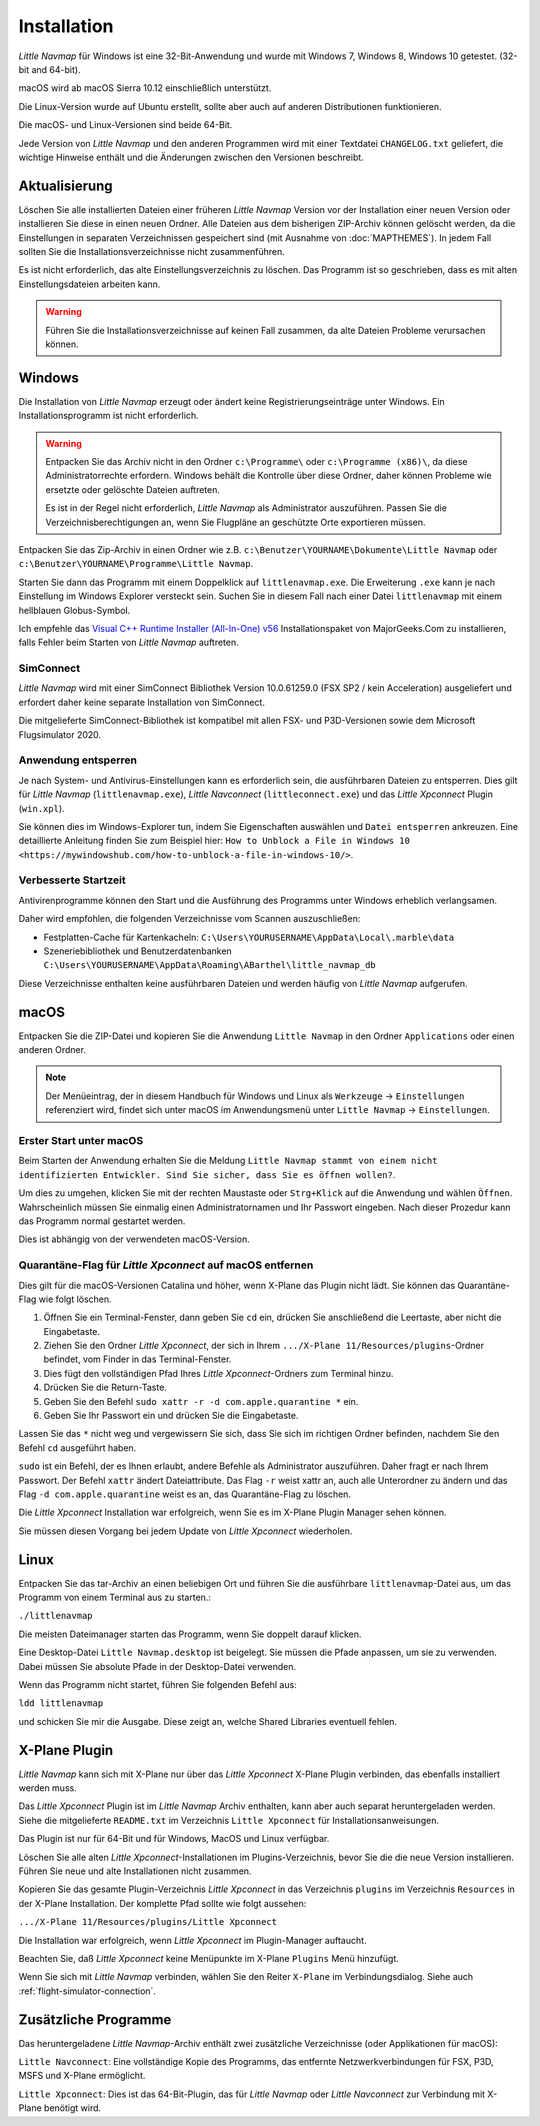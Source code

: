 Installation
------------

*Little Navmap* für Windows ist eine 32-Bit-Anwendung und wurde mit
Windows 7, Windows 8, Windows 10 getestet. (32-bit and 64-bit).

macOS wird ab macOS Sierra 10.12 einschließlich unterstützt.

Die Linux-Version wurde auf Ubuntu erstellt, sollte aber auch auf anderen Distributionen funktionieren.

Die macOS- und Linux-Versionen sind beide 64-Bit.

Jede Version von *Little Navmap* und den anderen Programmen wird mit einer Textdatei ``CHANGELOG.txt`` geliefert, die wichtige Hinweise enthält und die Änderungen zwischen den Versionen beschreibt.

.. _installation-updating:

Aktualisierung
~~~~~~~~~~~~~~

Löschen Sie alle installierten Dateien einer früheren *Little Navmap*
Version vor der Installation einer neuen Version oder installieren Sie diese in einen neuen Ordner. Alle Dateien aus dem
bisherigen ZIP-Archiv können gelöscht werden, da die Einstellungen in
separaten Verzeichnissen gespeichert sind (mit Ausnahme von :doc:`MAPTHEMES`). In jedem Fall sollten Sie die
Installationsverzeichnisse nicht zusammenführen.

Es ist nicht erforderlich, das alte Einstellungsverzeichnis zu löschen.
Das Programm ist so geschrieben, dass es mit alten
Einstellungsdateien arbeiten kann.

.. warning::

    Führen Sie die Installationsverzeichnisse auf keinen Fall zusammen, da alte Dateien Probleme verursachen können.

Windows
~~~~~~~

Die Installation von *Little Navmap* erzeugt oder ändert keine Registrierungseinträge
unter Windows. Ein Installationsprogramm ist nicht erforderlich.

.. warning::

    Entpacken Sie das Archiv nicht in den Ordner ``c:\Programme\`` oder
    ``c:\Programme (x86)\``, da diese Administratorrechte erfordern.
    Windows behält die Kontrolle über diese Ordner, daher können
    Probleme wie ersetzte oder gelöschte Dateien auftreten.

    Es ist in der Regel nicht erforderlich, *Little Navmap* als Administrator auszuführen.
    Passen Sie die Verzeichnisberechtigungen an, wenn Sie Flugpläne an geschützte Orte exportieren müssen.


Entpacken Sie das Zip-Archiv in einen Ordner wie z.B.
``c:\Benutzer\YOURNAME\Dokumente\Little Navmap`` oder
``c:\Benutzer\YOURNAME\Programme\Little Navmap``.

Starten Sie dann das Programm mit einem Doppelklick auf
``littlenavmap.exe``. Die Erweiterung ``.exe`` kann je nach Einstellung im
Windows Explorer versteckt sein. Suchen Sie in diesem Fall nach einer
Datei ``littlenavmap`` mit einem hellblauen Globus-Symbol.

Ich empfehle das `Visual C++ Runtime Installer (All-In-One)
v56 <https://www.majorgeeks.com/files/details/visual_c_runtime_installer.html>`__
Installationspaket von MajorGeeks.Com zu installieren, falls Fehler beim Starten von
*Little Navmap* auftreten.

SimConnect
^^^^^^^^^^^^^^^^^^^^^^^^^^^^^

*Little Navmap* wird mit einer SimConnect Bibliothek Version 10.0.61259.0 (FSX SP2 / kein Acceleration) ausgeliefert und erfordert daher keine separate Installation von SimConnect.

Die mitgelieferte SimConnect-Bibliothek ist kompatibel mit allen FSX- und P3D-Versionen sowie dem Microsoft Flugsimulator 2020.

.. _unblock-application:

Anwendung entsperren
^^^^^^^^^^^^^^^^^^^^^

Je nach System- und Antivirus-Einstellungen kann es erforderlich sein, die ausführbaren Dateien zu entsperren.
Dies gilt für *Little Navmap* (``littlenavmap.exe``), *Little Navconnect* (``littleconnect.exe``) und das *Little Xpconnect* Plugin (``win.xpl``).

Sie können dies im Windows-Explorer tun, indem Sie Eigenschaften auswählen und ``Datei entsperren`` ankreuzen.
Eine detaillierte Anleitung finden Sie zum Beispiel hier:
``How to Unblock a File in Windows 10 <https://mywindowshub.com/how-to-unblock-a-file-in-windows-10/>``.

.. _improve-start-up-time:

Verbesserte Startzeit
^^^^^^^^^^^^^^^^^^^^^^^^^

Antivirenprogramme können den Start und die Ausführung des Programms
unter Windows erheblich verlangsamen.

Daher wird empfohlen, die folgenden Verzeichnisse vom Scannen
auszuschließen:

-  Festplatten-Cache für Kartenkacheln:
   ``C:\Users\YOURUSERNAME\AppData\Local\.marble\data``
-  Szeneriebibliothek und
   Benutzerdatenbanken ``C:\Users\YOURUSERNAME\AppData\Roaming\ABarthel\little_navmap_db``

Diese Verzeichnisse enthalten keine ausführbaren Dateien und
werden häufig von *Little Navmap* aufgerufen.

macOS
~~~~~

Entpacken Sie die ZIP-Datei und kopieren Sie die Anwendung
``Little Navmap`` in den Ordner ``Applications`` oder einen anderen
Ordner.

.. note::

     Der Menüeintrag, der in diesem Handbuch für Windows und Linux als ``Werkzeuge`` -> ``Einstellungen`` referenziert wird,
     findet sich unter macOS im Anwendungsmenü unter ``Little Navmap`` -> ``Einstellungen``.

Erster Start unter macOS
^^^^^^^^^^^^^^^^^^^^^^^^^^^^^^^

Beim Starten der Anwendung erhalten Sie die Meldung
``Little Navmap stammt von einem nicht identifizierten Entwickler. Sind Sie sicher, dass Sie es öffnen wollen?``.

Um dies zu umgehen, klicken Sie mit der rechten Maustaste oder ``Strg+Klick`` auf die Anwendung und wählen ``Öffnen``. Wahrscheinlich müssen Sie einmalig einen Administratornamen und Ihr Passwort eingeben. Nach dieser Prozedur kann das Programm normal gestartet werden.

Dies ist abhängig von der verwendeten macOS-Version.

Quarantäne-Flag für *Little Xpconnect* auf macOS entfernen
^^^^^^^^^^^^^^^^^^^^^^^^^^^^^^^^^^^^^^^^^^^^^^^^^^^^^^^^^^^^^^

Dies gilt für die macOS-Versionen Catalina und höher, wenn X-Plane das Plugin nicht lädt. Sie können das Quarantäne-Flag wie folgt löschen.

#. Öffnen Sie ein Terminal-Fenster, dann geben Sie ``cd`` ein, drücken Sie anschließend die Leertaste, aber nicht die Eingabetaste.
#. Ziehen Sie den Ordner *Little Xpconnect*, der sich in Ihrem ``.../X-Plane 11/Resources/plugins``-Ordner befindet, vom Finder in das Terminal-Fenster.
#. Dies fügt den vollständigen Pfad Ihres *Little Xpconnect*-Ordners zum Terminal hinzu.
#. Drücken Sie die Return-Taste.
#. Geben Sie den Befehl ``sudo xattr -r -d com.apple.quarantine *`` ein.
#. Geben Sie Ihr Passwort ein und drücken Sie die Eingabetaste.

Lassen Sie das ``*`` nicht weg und vergewissern Sie sich, dass Sie sich im richtigen Ordner befinden, nachdem Sie den Befehl ``cd`` ausgeführt haben.

``sudo`` ist ein Befehl, der es Ihnen erlaubt, andere Befehle als Administrator auszuführen. Daher fragt er nach Ihrem Passwort. Der Befehl ``xattr`` ändert Dateiattribute. Das Flag ``-r`` weist xattr an, auch alle Unterordner zu ändern und das Flag ``-d com.apple.quarantine`` weist es an, das Quarantäne-Flag zu löschen.

Die *Little Xpconnect* Installation war erfolgreich, wenn Sie es im X-Plane Plugin Manager sehen können.

Sie müssen diesen Vorgang bei jedem Update von *Little Xpconnect* wiederholen.

Linux
~~~~~

Entpacken Sie das tar-Archiv an einen beliebigen Ort und führen Sie die
ausführbare ``littlenavmap``-Datei aus, um das Programm von einem Terminal aus
zu starten.:

``./littlenavmap``

Die meisten Dateimanager starten das Programm, wenn Sie doppelt darauf
klicken.

Eine Desktop-Datei ``Little Navmap.desktop`` ist beigelegt. Sie müssen die Pfade anpassen, um sie zu verwenden. Dabei müssen Sie absolute Pfade in der Desktop-Datei verwenden.

Wenn das Programm nicht startet, führen Sie folgenden Befehl aus:

``ldd littlenavmap``

und schicken Sie mir die Ausgabe. Diese zeigt an, welche Shared Libraries eventuell fehlen.

.. _xplane-plugin:

X-Plane Plugin
~~~~~~~~~~~~~~~~~~

*Little Navmap* kann sich mit X-Plane nur über das *Little Xpconnect*
X-Plane Plugin verbinden, das ebenfalls installiert werden muss.

Das *Little Xpconnect* Plugin ist im *Little Navmap* Archiv enthalten,
kann aber auch separat heruntergeladen werden. Siehe die mitgelieferte
``README.txt`` im Verzeichnis ``Little Xpconnect`` für
Installationsanweisungen.

Das Plugin ist nur für 64-Bit und für Windows, MacOS und
Linux verfügbar.

Löschen Sie alle alten *Little Xpconnect*-Installationen im Plugins-Verzeichnis, bevor Sie die die neue Version installieren. Führen Sie neue und alte Installationen nicht zusammen.

Kopieren Sie das gesamte Plugin-Verzeichnis *Little Xpconnect* in das Verzeichnis ``plugins`` im Verzeichnis ``Resources`` in der X-Plane Installation. Der komplette Pfad sollte wie folgt aussehen:

``.../X-Plane 11/Resources/plugins/Little Xpconnect``

Die Installation war erfolgreich, wenn *Little Xpconnect* im Plugin-Manager auftaucht.

Beachten Sie, daß *Little Xpconnect* keine Menüpunkte im X-Plane ``Plugins`` Menü hinzufügt.

Wenn Sie sich mit *Little Navmap* verbinden, wählen Sie den Reiter ``X-Plane`` im Verbindungsdialog. Siehe auch :ref:`flight-simulator-connection`.

Zusätzliche Programme
~~~~~~~~~~~~~~~~~~~~~

Das heruntergeladene *Little Navmap*-Archiv enthält zwei zusätzliche
Verzeichnisse (oder Applikationen für macOS):

``Little Navconnect``: Eine vollständige Kopie des Programms, das
entfernte Netzwerkverbindungen für FSX, P3D, MSFS und X-Plane ermöglicht.

``Little Xpconnect``: Dies ist das 64-Bit-Plugin, das für *Little
Navmap* oder *Little Navconnect* zur Verbindung mit X-Plane benötigt
wird.
